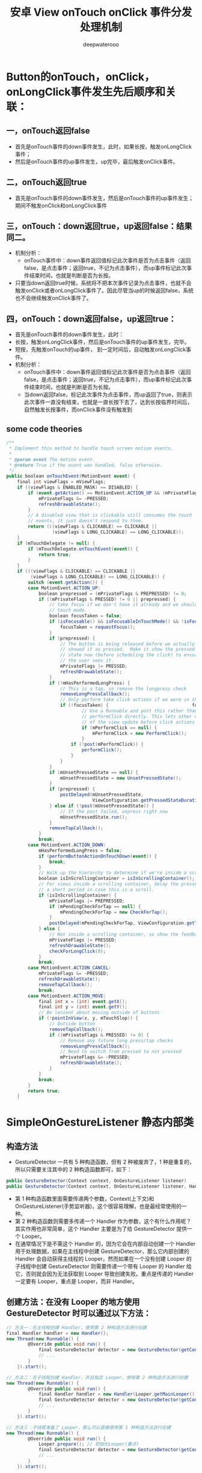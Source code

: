 #+latex_class: cn-article
#+title: 安卓 View onTouch onClick 事件分发处理机制
#+author: deepwaterooo

* Button的onTouch，onClick，onLongClick事件发生先后顺序和关联：
** 一，onTouch返回false
- 首先是onTouch事件的down事件发生，此时，如果长按，触发onLongClick事件；
- 然后是onTouch事件的up事件发生，up完毕，最后触发onClick事件。
** 二，onTouch返回true
- 首先是onTouch事件的down事件发生，然后是onTouch事件的up事件发生；期间不触发onClick和onLongClick事件
** 三，onTouch：down返回true，up返回false：结果同二。
- 机制分析：
   - onTouch事件中：down事件返回值标记此次事件是否为点击事件（返回false，是点击事件；返回true，不记为点击事件），而up事件标记此次事件结束时间，也就是判断是否为长按。
- 只要当down返回true时候，系统将不把本次事件记录为点击事件，也就不会触发onClick或者onLongClick事件了。因此尽管当up的时候返回false，系统也不会继续触发onClick事件了。
** 四，onTouch：down返回false，up返回true：
- 首先是onTouch事件的down事件发生，此时：
- 长按，触发onLongClick事件，然后是onTouch事件的up事件发生，完毕。
- 短按，先触发onTouch的up事件， 到一定时间后，自动触发onLongClick事件。
- 机制分析：
  - onTouch事件中：down事件返回值标记此次事件是否为点击事件（返回false，是点击事件；返回true，不记为点击事件），而up事件标记此次事件结束时间，也就是判断是否为长按。
  - 当down返回false，标记此次事件为点击事件，而up返回了true，则表示此次事件一直没有结束，也就是一直长按下去了，达到长按临界时间后，自然触发长按事件，而onClick事件没有触发到
** some code theories
  #+BEGIN_SRC csharp
/**
 * Implement this method to handle touch screen motion events.
 *
 * @param event The motion event.
 * @return True if the event was handled, false otherwise.
 */
public boolean onTouchEvent(MotionEvent event) {
    final int viewFlags = mViewFlags;
    if ((viewFlags & ENABLED_MASK) == DISABLED) {
        if (event.getAction() == MotionEvent.ACTION_UP && (mPrivateFlags & PRESSED) != 0) {
            mPrivateFlags &= ~PRESSED;
            refreshDrawableState();
        }
        // A disabled view that is clickable still consumes the touch
        // events, it just doesn't respond to them.
        return (((viewFlags & CLICKABLE) == CLICKABLE ||
                 (viewFlags & LONG_CLICKABLE) == LONG_CLICKABLE));
    }
    if (mTouchDelegate != null) {
        if (mTouchDelegate.onTouchEvent(event)) {
            return true;
        }
    }
    if (((viewFlags & CLICKABLE) == CLICKABLE ||
         (viewFlags & LONG_CLICKABLE) == LONG_CLICKABLE)) {
        switch (event.getAction()) {
        case MotionEvent.ACTION_UP:
            boolean prepressed = (mPrivateFlags & PREPRESSED) != 0;
            if ((mPrivateFlags & PRESSED) != 0 || prepressed) {
                // take focus if we don't have it already and we should in
                // touch mode.
                boolean focusTaken = false;
                if (isFocusable() && isFocusableInTouchMode() && !isFocused()) {
                    focusTaken = requestFocus();
                }
                if (prepressed) {
                    // The button is being released before we actually
                    // showed it as pressed.  Make it show the pressed
                    // state now (before scheduling the click) to ensure
                    // the user sees it.
                    mPrivateFlags |= PRESSED;
                    refreshDrawableState();
                }
                if (!mHasPerformedLongPress) {
                    // This is a tap, so remove the longpress check
                    removeLongPressCallback();
                    // Only perform take click actions if we were in the pressed state
                    if (!focusTaken) {                               focustaken 为 false 时， click才触发。
                            // Use a Runnable and post this rather than calling
                            // performClick directly. This lets other visual state
                            // of the view update before click actions start.
                            if (mPerformClick == null) {
                                mPerformClick = new PerformClick();
                            }
                        if (!post(mPerformClick)) {
                            performClick();
                        }
                    }
                }
                if (mUnsetPressedState == null) {
                    mUnsetPressedState = new UnsetPressedState();
                }
                if (prepressed) {
                    postDelayed(mUnsetPressedState,
                                ViewConfiguration.getPressedStateDuration());
                } else if (!post(mUnsetPressedState)) {
                    // If the post failed, unpress right now
                    mUnsetPressedState.run();
                }
                removeTapCallback();
            }
            break;
        case MotionEvent.ACTION_DOWN:
            mHasPerformedLongPress = false;
            if (performButtonActionOnTouchDown(event)) {
                break;
            }
            // Walk up the hierarchy to determine if we're inside a scrolling container.
            boolean isInScrollingContainer = isInScrollingContainer();
            // For views inside a scrolling container, delay the pressed feedback for
            // a short period in case this is a scroll.
            if (isInScrollingContainer) {
                mPrivateFlags |= PREPRESSED;
                if (mPendingCheckForTap == null) {
                    mPendingCheckForTap = new CheckForTap();
                }
                postDelayed(mPendingCheckForTap, ViewConfiguration.getTapTimeout());
            } else {
                // Not inside a scrolling container, so show the feedback right away
                mPrivateFlags |= PRESSED;
                refreshDrawableState();
                checkForLongClick(0);
            }
            break;
        case MotionEvent.ACTION_CANCEL:
            mPrivateFlags &= ~PRESSED;
            refreshDrawableState();
            removeTapCallback();
            break;
        case MotionEvent.ACTION_MOVE:
            final int x = (int) event.getX();
            final int y = (int) event.getY();
            // Be lenient about moving outside of buttons
            if (!pointInView(x, y, mTouchSlop)) {
                // Outside button
                removeTapCallback();
                if ((mPrivateFlags & PRESSED) != 0) {
                    // Remove any future long press/tap checks
                    removeLongPressCallback();
                    // Need to switch from pressed to not pressed
                    mPrivateFlags &= ~PRESSED;
                    refreshDrawableState();
                }
            }
            break;
        }
        return true;
    }   
#+END_SRC 


* SimpleOnGestureListener 静态内部类
** 构造方法
- GestureDetector 一共有 5 种构造函数，但有 2 种被废弃了，1 种是重复的，所以只需要关注其中的 2 种构造函数即可，如下：
#+BEGIN_SRC csharp
public GestureDetector(Context context, OnGestureListener listener)
public GestureDetector(Context context, OnGestureListener listener, Handler handler)
#+END_SRC 
- 第 1 种构造函数里面需要传递两个参数，Context(上下文)和 OnGestureListener(手势监听器)，这个很容易理解，也是最经常使用的一种。
- 第 2 种构造函数则需要多传递一个 Handler 作为参数，这个有什么作用呢？其实作用也非常简单，这个 Handler 主要是为了给 GestureDetector 提供一个 Looper。
- 在通常情况下是不需这个 Handler 的，因为它会在内部自动创建一个 Handler 用于处理数据，如果在主线程中创建 GestureDetector，那么它内部创建的 Handler 会自动获得主线程的 Looper，然而如果在一个没有创建 Looper 的子线程中创建 GestureDetector 则需要传递一个带有 Looper 的 Handler 给它，否则就会因为无法获取到 Looper 导致创建失败。重点是传递的 Handler 一定要有 Looper，重点是 Looper，而非 Handler。
** 创建方法：在没有 Looper 的地方使用 GestureDetector 时可以通过以下方法：
   #+BEGIN_SRC csharp
// 方法一：在主线程创建 Handler，使用第 2 种构造方法进行创建
final Handler handler = new Handler();
new Thread(new Runnable() {
        @Override public void run() {
            final GestureDetector detector = new GestureDetector(getContext(), new GestureDetector.SimpleOnGestureListener(), handler);
            // ... 
        }
    }).start();

// 方法二：在子线程创建 Handler，并且指定 Looper，使用第 2 种构造方法进行创建
new Thread(new Runnable() {
        @Override public void run() {
            final Handler handler = new Handler(Looper.getMainLooper());
            final GestureDetector detector = new GestureDetector(getContext(), new GestureDetector.SimpleOnGestureListener(), handler);
            // ... 
        }
    }).start();

// 方法三：子线程准备了 Looper，那么可以直接使用第 1 种构造方法进行创建
new Thread(new Runnable() {
        @Override public void run() {
            Looper.prepare(); // 初始化Looper(重点)
            final GestureDetector detector = new GestureDetector(getContext(), new GestureDetector.SimpleOnGestureListener());
            // ... 
        }
    }).start();
   #+END_SRC 

** 接口方法的定义
- GestureDetector类中已经为我们定义了一个静态内部类SimpleOnGestureListener，它实现了OnGestureListener，OnDoubleTapListener，OnContextClickListener接口，定义为
  #+BEGIN_SRC csharp
 public static class SimpleOnGestureListener 
     implements OnGestureListener, OnDoubleTapListener, OnContextClickListener {
 }
// 下面是一个例子
private class simpleGestureListener extends GestureDetector.SimpleOnGestureListener {  
    /*****OnGestureListener的函数*****/  
    @Override public boolean onDown(MotionEvent e) {  
        return false;  
    }  
    @Override public void onShowPress(MotionEvent e) {  
    }  
    @Override public boolean onSingleTapUp(MotionEvent e) {  
        return true;  
    }  
    @Override public boolean onScroll(MotionEvent e1, MotionEvent e2,  
                            float distanceX, float distanceY) {  
        return true;  
    }  
    @Override public void onLongPress(MotionEvent e) {  
    }  
    @Override public boolean onFling(MotionEvent e1, MotionEvent e2, float velocityX,  
                           float velocityY) {  
        return true;  
    }  
          
    /*****OnDoubleTapListener的函数*****/  
    @Override public boolean onSingleTapConfirmed(MotionEvent e) {  
        return true;  
    }  
    @Override public boolean onDoubleTap(MotionEvent e) {  
        return true;  
    }  
    @Override public boolean onDoubleTapEvent(MotionEvent e) {  
        return true;  
    }  
}   
#+END_SRC 
- SimpleOnGestureListener类内重写接口中的所有方法，但是都是空实现，返回的布尔值都是false。主要作用是方便我们继承这个类有选择的复写回调方法，而不是实现接口去重写所有的方法。 
- onTouchEvent()方法用来分析传入的事件，如果匹配的话就去触发OnGestureListener中相应的回调方法。 
- 如果要监听双击事件必须调用GestureDector.setOnDoubleTapListener()
- 上面所有的回调方法的返回值都是boolean类型，和View的事件传递机制一样，返回true表示消耗了事件，flase表示没有消耗。
- 要实现捕捉屏幕手势，除了在Activity中创建gestureDetector外，还有一种思路：构建一个Overlay,这个Overlay实现OnGestureListener接口，使其维护自己的GestureDetector。在主视图上添加这个Overlay,并传入相应的listener，即可实现捕捉手势的功能。

* onInterceptTouchEvent()
- 这个方法其实以前不怎么关注，后来自定义布局用的多了，发现很多时候都必须要重载这个函数，  
- 一般重载这个函数地方就是你自定义了一个布局，extends LinearLayout等等布局
- onInterceptTouchEvent()是ViewGroup类中的方法,而不是来自Activity.
- 您可以通过将逻辑从onInterceptTouchEvent()移动到dispatchTouchEvent(MotionEvent ev)来实现所需的行为.请记住调用dispatchTouchEvent(MotionEvent ev)的超类实现来处理应该正常处理的事件.
- 另请注意,只有在delta大于system constant for touch slop时才应考虑移动.我建议用户通过测试yDelta / 2>确保用户正在按照您想要的方向滑动. xDelta而不是yDelta> xDelta.
#+BEGIN_SRC csharp
public class Game extends Activity {
    private int mSlop;
    private float mDownX;
    private float mDownY;
    private boolean mSwiping;
    @Override
        protected void onCreate(Bundle savedInstanceState) {
        super.onCreate(savedInstanceState);
        setContentView(R.layout.game_activity);
        ViewConfiguration vc = ViewConfiguration.get(this);
        mSlop = vc.getScaledTouchSlop();
//other code....
    }
    @Override
        public boolean dispatchTouchEvent(MotionEvent ev) {
        switch (ev.getAction()) {
        case MotionEvent.ACTION_DOWN:
            mDownX = ev.getX();
            mDownY = ev.getY();
            mSwiping = false;
            break;
        case MotionEvent.ACTION_CANCEL:
        case MotionEvent.ACTION_UP:
            if(mSwiping) {
                swipeScreen(); //if action recognized as swipe then swipe
            }
            break;
        case MotionEvent.ACTION_MOVE:
            float x = ev.getX();
            float y = ev.getY();
            float xDelta = Math.abs(x - mDownX);
            float yDelta = Math.abs(y - mDownY);
            if (yDelta > mSlop && yDelta / 2 > xDelta) {
                mSwiping = true;
                return true;
            }
            break;
        }
        return super.dispatchTouchEvent(ev);
    }
}
#+END_SRC 
- 一般除了自己的业务处理外，返回值只有两种，
** 第一种：让父类去处理  返回值，跟踪android源码你会知道返回的是false
- 作用：让自定义布局上面的所有子view 例如button imageview 等可以被点击
#+BEGIN_SRC csharp
@Override
public boolean onInterceptTouchEvent(MotionEvent ev) {
    // TODO Auto-generated method stub
    if (ev.getAction() == MotionEvent.ACTION_DOWN) {
        downX = (int) ev.getX();
        downY = (int) ev.getY();
        windowX = (int) ev.getX();
        windowY = (int) ev.getY();
        setOnItemClickListener(ev);
    }
    return super.onInterceptTouchEvent(ev);
}
#+END_SRC 
** 第二种：直接返回true
- 作用：让自定义布局上面的所有子view不可以被点击
#+BEGIN_SRC csharp
@Override  
public boolean onInterceptTouchEvent(MotionEvent ev) {  
    return true;  
}
#+END_SRC 
** ViewGroup中有一个 onInterceptTouchEvent 方法，我们来看一下这个方法的源码
#+BEGIN_SRC csharp
/** 
 * Implement this method to intercept all touch screen motion events.  This 
 * allows you to watch events as they are dispatched to your children, and 
 * take ownership of the current gesture at any point. 
 * 
 * <p>Using this function takes some care, as it has a fairly complicated 
 * interaction with {@link View#onTouchEvent(MotionEvent) 
 * View.onTouchEvent(MotionEvent)}, and using it requires implementing 
 * that method as well as this one in the correct way.  Events will be 
 * received in the following order: 
 * 
 * <ol> 
 * <li> You will receive the down event here. 
 * <li> The down event will be handled either by a child of this view 
 * group, or given to your own onTouchEvent() method to handle; this means 
 * you should implement onTouchEvent() to return true, so you will 
 * continue to see the rest of the gesture (instead of looking for 
 * a parent view to handle it).  Also, by returning true from 
 * onTouchEvent(), you will not receive any following 
 * events in onInterceptTouchEvent() and all touch processing must 
 * happen in onTouchEvent() like normal. 
 * <li> For as long as you return false from this function, each following 
 * event (up to and including the final up) will be delivered first here 
 * and then to the target's onTouchEvent(). 
 * <li> If you return true from here, you will not receive any 
 * following events: the target view will receive the same event but 
 * with the action {@link MotionEvent#ACTION_CANCEL}, and all further 
 * events will be delivered to your onTouchEvent() method and no longer 
 * appear here. 
 * </ol> 
 * 
 * @param ev The motion event being dispatched down the hierarchy. 
 * @return Return true to steal motion events from the children and have 
 * them dispatched to this ViewGroup through onTouchEvent(). 
 * The current target will receive an ACTION_CANCEL event, and no further 
 * messages will be delivered here. 
 */  
public boolean onInterceptTouchEvent(MotionEvent ev) {  
//  返回 false：表示当前的 layoutgroup 不处理触摸事件，交由其子视图们去处理
    return false;  
//  返回 true：表示当前的 layoutgroup 拦截处理所有的触摸事件，其所有的子视图将无法接收到任何触摸事件 
}  
#+END_SRC 
